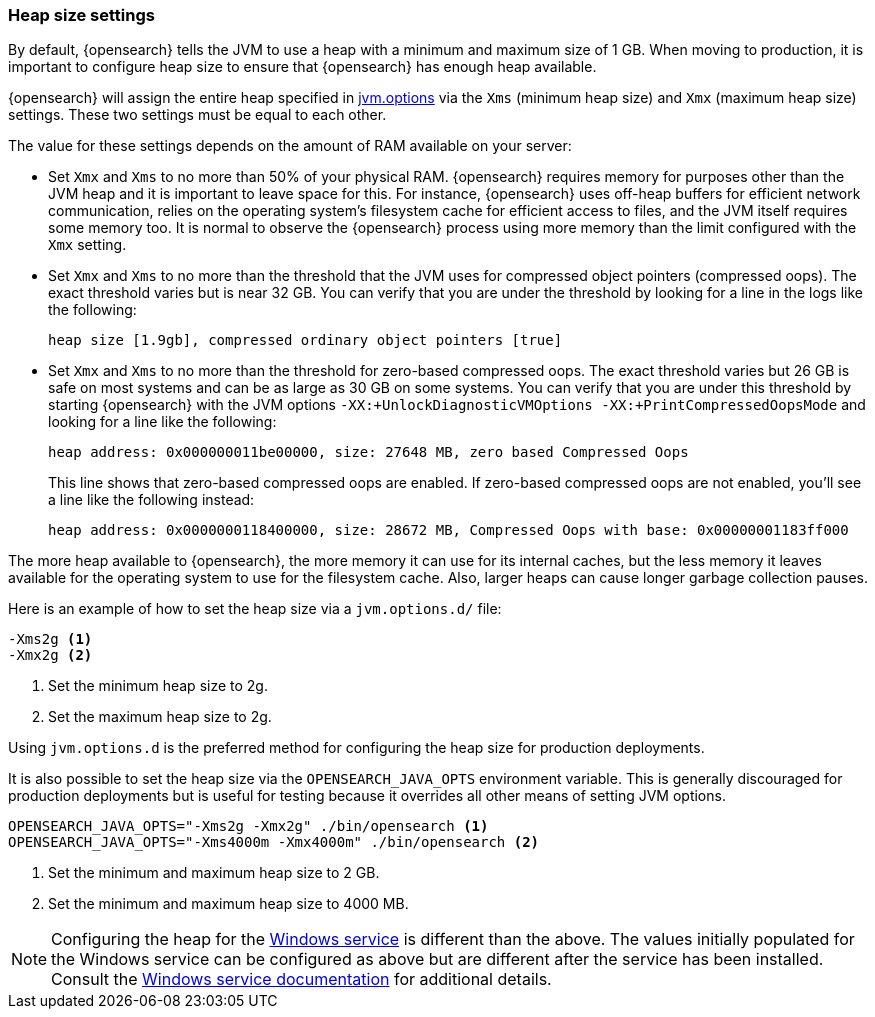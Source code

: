 [[heap-size-settings]]
[discrete]
=== Heap size settings

By default, {opensearch} tells the JVM to use a heap with a minimum and maximum
size of 1 GB. When moving to production, it is important to configure heap size
to ensure that {opensearch} has enough heap available.

{opensearch} will assign the entire heap specified in
<<jvm-options,jvm.options>> via the `Xms` (minimum heap size) and `Xmx` (maximum
heap size) settings. These two settings must be equal to each other.

The value for these settings depends on the amount of RAM available on your
server:

* Set `Xmx` and `Xms` to no more than 50% of your physical RAM. {opensearch} requires
  memory for purposes other than the JVM heap and it is important to leave
  space for this. For instance, {opensearch} uses off-heap buffers for efficient
  network communication, relies on the operating system's filesystem cache for
  efficient access to files, and the JVM itself requires some memory too. It is
  normal to observe the {opensearch} process using more memory than the limit
  configured with the `Xmx` setting.

* Set `Xmx` and `Xms` to no more than the threshold that the JVM uses for
  compressed object pointers (compressed oops). The exact threshold varies but
  is near 32 GB. You can verify that you are under the threshold by looking for a line in the logs like the following:
+
[source,txt]
----
heap size [1.9gb], compressed ordinary object pointers [true]
----

* Set `Xmx` and `Xms` to no more than the threshold for zero-based
  compressed oops. The exact threshold varies but 26 GB is safe on most
  systems and can be as large as 30 GB on some systems. You can verify that
  you are under this threshold by starting {opensearch} with the JVM options
  `-XX:+UnlockDiagnosticVMOptions -XX:+PrintCompressedOopsMode` and looking for
  a line like the following:
+
[source,txt]
----
heap address: 0x000000011be00000, size: 27648 MB, zero based Compressed Oops
----
+
This line shows that zero-based compressed oops are enabled. If zero-based
compressed oops are not enabled, you'll see a line like the following instead:
+
[source,txt]
----
heap address: 0x0000000118400000, size: 28672 MB, Compressed Oops with base: 0x00000001183ff000
----

The more heap available to {opensearch}, the more memory it can use for its internal
caches, but the less memory it leaves available for the operating system to use
for the filesystem cache. Also, larger heaps can cause longer garbage
collection pauses.

Here is an example of how to set the heap size via a `jvm.options.d/` file:

[source,txt]
------------------
-Xms2g <1>
-Xmx2g <2>
------------------
<1> Set the minimum heap size to 2g.
<2> Set the maximum heap size to 2g.

Using `jvm.options.d` is the preferred method for configuring the heap size for
production deployments.

It is also possible to set the heap size via the `OPENSEARCH_JAVA_OPTS` environment
variable. This is generally discouraged for production deployments but is useful
for testing because it overrides all other means of setting JVM options.

[source,sh]
------------------
OPENSEARCH_JAVA_OPTS="-Xms2g -Xmx2g" ./bin/opensearch <1>
OPENSEARCH_JAVA_OPTS="-Xms4000m -Xmx4000m" ./bin/opensearch <2>
------------------
<1> Set the minimum and maximum heap size to 2 GB.
<2> Set the minimum and maximum heap size to 4000 MB.

NOTE: Configuring the heap for the <<windows-service,Windows service>> is
different than the above. The values initially populated for the Windows
service can be configured as above but are different after the service has been
installed. Consult the <<windows-service,Windows service documentation>> for
additional details.
